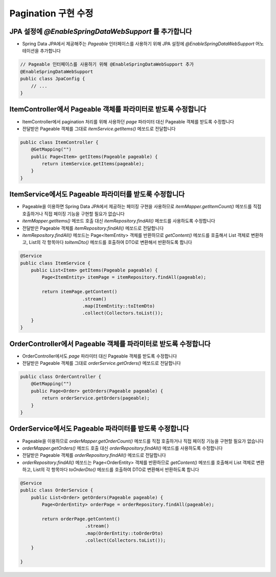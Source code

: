 **********************
Pagination 구현 수정
**********************

JPA 설정에 `@EnableSpringDataWebSupport` 를 추가합니다
==================================================

* Spring Data JPA에서 제공해주는 `Pageable` 인터페이스를 사용하기 위해 JPA 설정에 `@EnableSpringDataWebSupport` 어노테이션을 추가합니다

.. code-block:: java

    // Pageable 인터페이스를 사용하기 위해 @EnableSpringDataWebSupport 추가
    @EnableSpringDataWebSupport
    public class JpaConfig {
        // ...
    }

ItemController에서 Pageable 객체를 파라미터로 받도록 수정합니다
============================================================

* ItemController에서 pagination 처리를 위해 사용하던 `page` 파라미터 대신 Pageable 객체를 받도록 수정합니다
* 전달받은 Pageable 객체를 그대로 `itemService.getItems()` 메쏘드로 전달합니다

.. code-block:: java

    public class ItemController {
        @GetMapping("")
        public Page<Item> getItems(Pageable pageable) {
            return itemService.getItems(pageable);
        }
    }

ItemService에서도 Pageable 파라미터를 받도룩 수정합니다
============================================================

* Pageable을 이용하면 Spring Data JPA에서 제공하는 페이징 구현을 사용하므로 `itemMapper.getItemCount()` 메쏘드를 직접 호출하거나 직접 페이징 기능을 구현할 필요가 없습니다
* `itemMapper.getItems()` 메쏘드 호출 대신 `itemRepository.findAll()` 메쏘드를 사용하도록 수정합니다
* 전달받은 Pageable 객체를 `itemRepository.findAll()` 메쏘드로 전달합니다
* `itemRepository.findAll()` 메쏘드는 Page<ItemEntity> 객체를 반환하므로 `getContent()` 메쏘드를 호출해서 List 객체로 변환하고,
  List의 각 항목마다 `toItemDto()` 메쏘드를 호출하여 DTO로 변환해서 반환하도록 합니다

.. code-block:: java

    @Service
    public class ItemService {
        public List<Item> getItems(Pageable pageable) {
            Page<ItemEntity> itemPage = itemRepository.findAll(pageable);

            return itemPage.getContent()
                           .stream()
                           .map(ItemEntity::toItemDto)
                           .collect(Collectors.toList());
        }
    }


OrderController에서 Pageable 객체를 파라미터로 받도록 수정합니다
============================================================

* OrderController에서도 `page` 파라미터 대신 Pageable 객체를 받도록 수정합니다
* 전달받은 Pageable 객체를 그대로 `orderService.getOrders()` 메쏘드로 전달합니다

.. code-block:: java

    public class OrderController {
        @GetMapping("")
        public Page<Order> getOrders(Pageable pageable) {
            return orderService.getOrders(pageable);
        }
    }


OrderService에서도 Pageable 파라미터를 받도룩 수정합니다
============================================================

* Pageable을 이용하므로 `orderMapper.getOrderCount()` 메쏘드를 직접 호출하거나 직접 페이징 기능을 구현할 필요가 없습니다
* `orderMapper.getOrders()` 메쏘드 호출 대신 `orderRepository.findAll()` 메쏘드를 사용하도록 수정합니다
* 전달받은 Pageable 객체를 `orderRepository.findAll()` 메쏘드로 전달합니다
* `orderRepository.findAll()` 메쏘드는 Page<OrderEntity> 객체를 반환하므로 `getContent()` 메쏘드를 호출해서 List 객체로 변환하고,
  List의 각 항목마다 `toOrderDto()` 메쏘드를 호출하여 DTO로 변환해서 반환하도록 합니다

.. code-block:: java

    @Service
    public class OrderService {
        public List<Order> getOrders(Pageable pageable) {
            Page<OrderEntity> orderPage = orderRepository.findAll(pageable);

            return orderPage.getContent()
                            .stream()
                            .map(OrderEntity::toOrderDto)
                            .collect(Collectors.toList());
        }

    }
